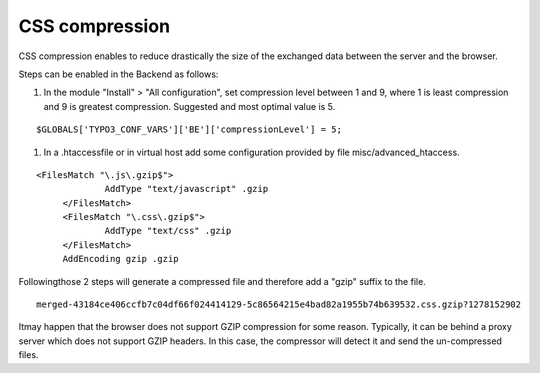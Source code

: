 ﻿

.. ==================================================
.. FOR YOUR INFORMATION
.. --------------------------------------------------
.. -*- coding: utf-8 -*- with BOM.

.. ==================================================
.. DEFINE SOME TEXTROLES
.. --------------------------------------------------
.. role::   underline
.. role::   typoscript(code)
.. role::   ts(typoscript)
   :class:  typoscript
.. role::   php(code)


CSS compression
^^^^^^^^^^^^^^^

CSS compression enables to reduce drastically the size of the
exchanged data between the server and the browser.

Steps can be enabled in the Backend as follows:

#. In the module "Install" > "All configuration", set compression level
   between 1 and 9, where 1 is least compression and 9 is greatest
   compression. Suggested and most optimal value is 5.

::

      $GLOBALS['TYPO3_CONF_VARS']['BE']['compressionLevel'] = 5;
   

#. In a .htaccessfile or in virtual host add some configuration provided
   by file misc/advanced\_htaccess.

::

      <FilesMatch "\.js\.gzip$">
                   AddType "text/javascript" .gzip
           </FilesMatch>
           <FilesMatch "\.css\.gzip$">
                   AddType "text/css" .gzip
           </FilesMatch>
           AddEncoding gzip .gzip

Followingthose 2 steps will generate a compressed file and therefore
add a "gzip" suffix to the file.

::

   merged-43184ce406ccfb7c04df66f024414129-5c86564215e4bad82a1955b74b639532.css.gzip?1278152902 

Itmay happen that the browser does not support GZIP compression for
some reason. Typically, it can be behind a proxy server which does not
support GZIP headers. In this case, the compressor will detect it and
send the un-compressed files.

